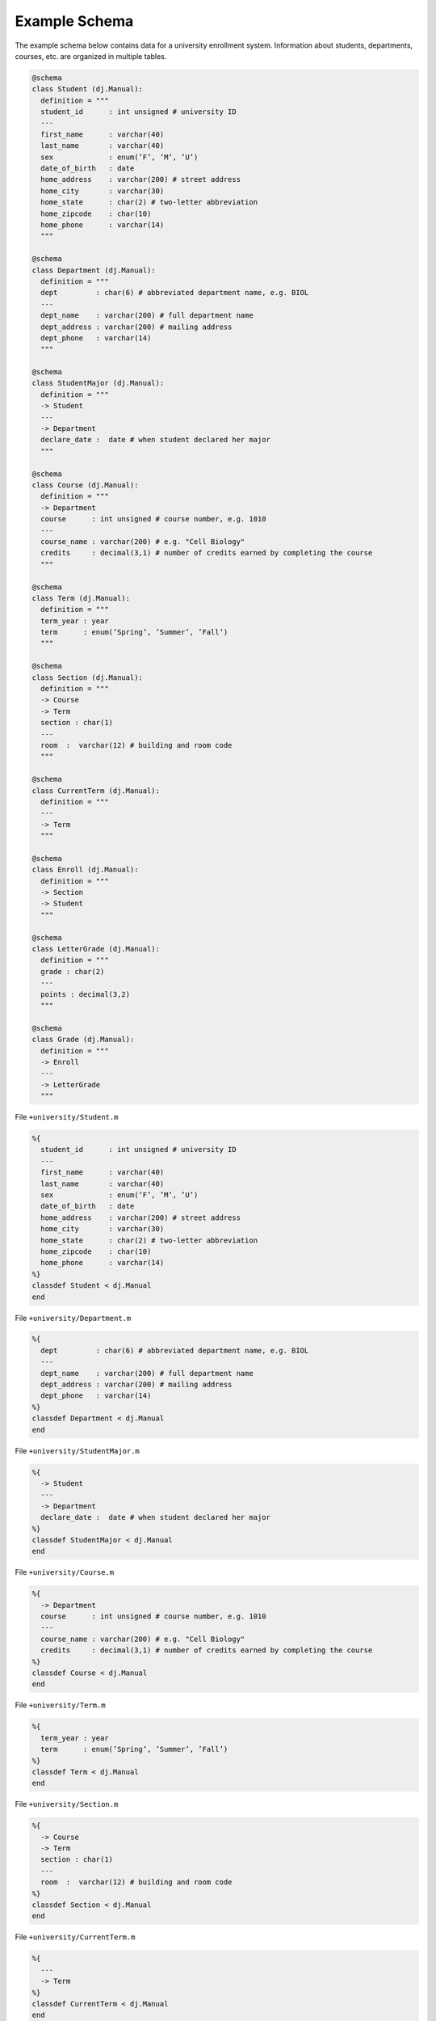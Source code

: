 .. progress: 1.0  90% Austin

.. _query-example:

Example Schema
==============

The example schema below contains data for a university enrollment system.
Information about students, departments, courses, etc. are organized in multiple tables.

.. python 1 start

.. code-block:: python

  @schema
  class Student (dj.Manual):
    definition = """
    student_id      : int unsigned # university ID
    ---
    first_name      : varchar(40)
    last_name       : varchar(40)
    sex             : enum(’F’, ’M’, ’U’)
    date_of_birth   : date
    home_address    : varchar(200) # street address
    home_city       : varchar(30)
    home_state      : char(2) # two-letter abbreviation
    home_zipcode    : char(10)
    home_phone      : varchar(14)
    """

  @schema
  class Department (dj.Manual):
    definition = """
    dept         : char(6) # abbreviated department name, e.g. BIOL
    ---
    dept_name    : varchar(200) # full department name
    dept_address : varchar(200) # mailing address
    dept_phone   : varchar(14)
    """

  @schema
  class StudentMajor (dj.Manual):
    definition = """
    -> Student
    ---
    -> Department
    declare_date :  date # when student declared her major
    """

  @schema
  class Course (dj.Manual):
    definition = """
    -> Department
    course      : int unsigned # course number, e.g. 1010
    ---
    course_name : varchar(200) # e.g. "Cell Biology"
    credits     : decimal(3,1) # number of credits earned by completing the course
    """

  @schema
  class Term (dj.Manual):
    definition = """
    term_year : year
    term      : enum(’Spring’, ’Summer’, ’Fall’)
    """

  @schema
  class Section (dj.Manual):
    definition = """
    -> Course
    -> Term
    section : char(1)
    ---
    room  :  varchar(12) # building and room code
    """

  @schema
  class CurrentTerm (dj.Manual):
    definition = """
    ---
    -> Term
    """

  @schema
  class Enroll (dj.Manual):
    definition = """
    -> Section
    -> Student
    """

  @schema
  class LetterGrade (dj.Manual):
    definition = """
    grade : char(2)
    ---
    points : decimal(3,2)
    """

  @schema
  class Grade (dj.Manual):
    definition = """
    -> Enroll
    ---
    -> LetterGrade
    """

.. python 1 end

.. matlab 1 start

File ``+university/Student.m``

.. code-block:: matlab

  %{
    student_id      : int unsigned # university ID
    ---
    first_name      : varchar(40)
    last_name       : varchar(40)
    sex             : enum(’F’, ’M’, ’U’)
    date_of_birth   : date
    home_address    : varchar(200) # street address
    home_city       : varchar(30)
    home_state      : char(2) # two-letter abbreviation
    home_zipcode    : char(10)
    home_phone      : varchar(14)
  %}
  classdef Student < dj.Manual
  end

File ``+university/Department.m``

.. code-block:: matlab

  %{
    dept         : char(6) # abbreviated department name, e.g. BIOL
    ---
    dept_name    : varchar(200) # full department name
    dept_address : varchar(200) # mailing address
    dept_phone   : varchar(14)
  %}
  classdef Department < dj.Manual
  end

File ``+university/StudentMajor.m``

.. code-block:: matlab

  %{
    -> Student
    ---
    -> Department
    declare_date :  date # when student declared her major
  %}
  classdef StudentMajor < dj.Manual
  end

File ``+university/Course.m``

.. code-block:: matlab

  %{
    -> Department
    course      : int unsigned # course number, e.g. 1010
    ---
    course_name : varchar(200) # e.g. "Cell Biology"
    credits     : decimal(3,1) # number of credits earned by completing the course
  %}
  classdef Course < dj.Manual
  end

File ``+university/Term.m``

.. code-block:: matlab

  %{
    term_year : year
    term      : enum(’Spring’, ’Summer’, ’Fall’)
  %}
  classdef Term < dj.Manual
  end

File ``+university/Section.m``

.. code-block:: matlab

  %{
    -> Course
    -> Term
    section : char(1)
    ---
    room  :  varchar(12) # building and room code
  %}
  classdef Section < dj.Manual
  end

File ``+university/CurrentTerm.m``

.. code-block:: matlab

  %{
    ---
    -> Term
  %}
  classdef CurrentTerm < dj.Manual
  end

File ``+university/Enroll.m``

.. code-block:: matlab

  %{
    -> Section
    -> Student
  %}
  classdef Enroll < dj.Manual
  end

File ``+university/LetterGrade.m``

.. code-block:: matlab

  %{
    grade : char(2)
    ---
    points : decimal(3,2)
  %}
  classdef LetterGrade < dj.Manual
  end

File ``+university/Grade.m``

.. code-block:: matlab

  %{
    -> Enroll
    ---
    -> LetterGrade
  %}
  classdef Grade < dj.Manual
  end

.. matlab 1 end
